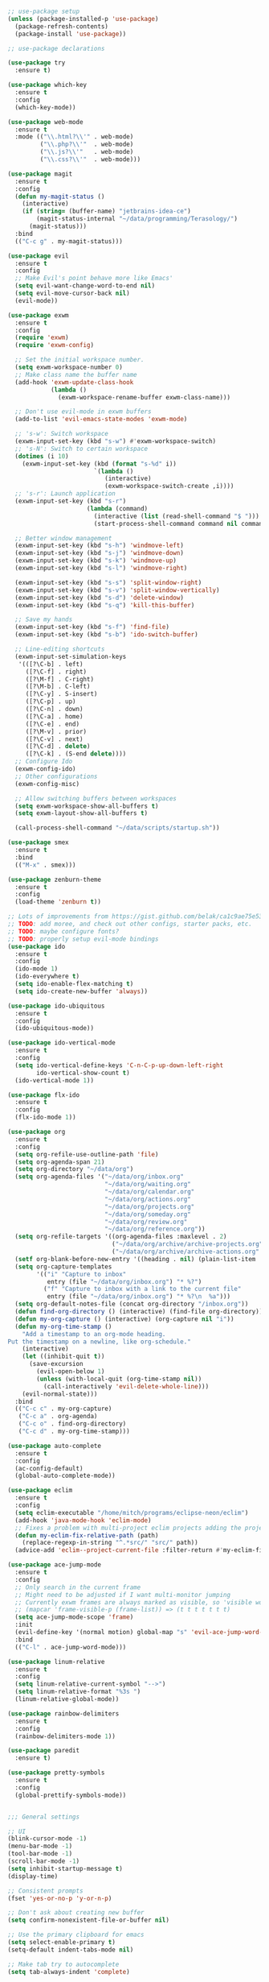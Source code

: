 #+BEGIN_SRC emacs-lisp

  ;; use-package setup
  (unless (package-installed-p 'use-package)
    (package-refresh-contents)
    (package-install 'use-package))

  ;; use-package declarations

  (use-package try
    :ensure t)

  (use-package which-key
    :ensure t
    :config
    (which-key-mode))

  (use-package web-mode
    :ensure t
    :mode (("\\.html?\\'" . web-mode)
           ("\\.php?\\'"  . web-mode)
           ("\\.js?\\'"   . web-mode)
           ("\\.css?\\'"  . web-mode)))

  (use-package magit
    :ensure t
    :config
    (defun my-magit-status ()
      (interactive)
      (if (string= (buffer-name) "jetbrains-idea-ce")
          (magit-status-internal "~/data/programming/Terasology/")
        (magit-status)))
    :bind
    (("C-c g" . my-magit-status)))

  (use-package evil
    :ensure t
    :config
    ;; Make Evil's point behave more like Emacs'
    (setq evil-want-change-word-to-end nil)
    (setq evil-move-cursor-back nil)
    (evil-mode))

  (use-package exwm
    :ensure t
    :config
    (require 'exwm)
    (require 'exwm-config)

    ;; Set the initial workspace number.
    (setq exwm-workspace-number 0)
    ;; Make class name the buffer name
    (add-hook 'exwm-update-class-hook
              (lambda ()
                (exwm-workspace-rename-buffer exwm-class-name)))

    ;; Don't use evil-mode in exwm buffers
    (add-to-list 'evil-emacs-state-modes 'exwm-mode)

    ;; 's-w': Switch workspace
    (exwm-input-set-key (kbd "s-w") #'exwm-workspace-switch)
    ;; 's-N': Switch to certain workspace
    (dotimes (i 10)
      (exwm-input-set-key (kbd (format "s-%d" i))
                          `(lambda ()
                             (interactive)
                             (exwm-workspace-switch-create ,i))))
    ;; 's-r': Launch application
    (exwm-input-set-key (kbd "s-r")
                        (lambda (command)
                          (interactive (list (read-shell-command "$ ")))
                          (start-process-shell-command command nil command)))

    ;; Better window management
    (exwm-input-set-key (kbd "s-h") 'windmove-left)
    (exwm-input-set-key (kbd "s-j") 'windmove-down)
    (exwm-input-set-key (kbd "s-k") 'windmove-up)
    (exwm-input-set-key (kbd "s-l") 'windmove-right)

    (exwm-input-set-key (kbd "s-s") 'split-window-right)
    (exwm-input-set-key (kbd "s-v") 'split-window-vertically)
    (exwm-input-set-key (kbd "s-d") 'delete-window)
    (exwm-input-set-key (kbd "s-q") 'kill-this-buffer)

    ;; Save my hands
    (exwm-input-set-key (kbd "s-f") 'find-file)
    (exwm-input-set-key (kbd "s-b") 'ido-switch-buffer)

    ;; Line-editing shortcuts
    (exwm-input-set-simulation-keys
     '(([?\C-b] . left)
       ([?\C-f] . right)
       ([?\M-f] . C-right)
       ([?\M-b] . C-left)
       ([?\C-y] . S-insert)
       ([?\C-p] . up)
       ([?\C-n] . down)
       ([?\C-a] . home)
       ([?\C-e] . end)
       ([?\M-v] . prior)
       ([?\C-v] . next)
       ([?\C-d] . delete)
       ([?\C-k] . (S-end delete))))
    ;; Configure Ido
    (exwm-config-ido)
    ;; Other configurations
    (exwm-config-misc)

    ;; Allow switching buffers between workspaces
    (setq exwm-workspace-show-all-buffers t)
    (setq exwm-layout-show-all-buffers t)

    (call-process-shell-command "~/data/scripts/startup.sh"))

  (use-package smex
    :ensure t
    :bind
    (("M-x" . smex)))

  (use-package zenburn-theme
    :ensure t
    :config
    (load-theme 'zenburn t))

  ;; Lots of improvements from https://gist.github.com/belak/ca1c9ae75e53324ee16e2e5289a9c4bc
  ;; TODO: add moree, and check out other configs, starter packs, etc.
  ;; TODO: maybe configure fonts?
  ;; TODO: properly setup evil-mode bindings
  (use-package ido
    :ensure t
    :config
    (ido-mode 1)
    (ido-everywhere t)
    (setq ido-enable-flex-matching t)
    (setq ido-create-new-buffer 'always))

  (use-package ido-ubiquitous
    :ensure t
    :config
    (ido-ubiquitous-mode))

  (use-package ido-vertical-mode
    :ensure t
    :config
    (setq ido-vertical-define-keys 'C-n-C-p-up-down-left-right
          ido-vertical-show-count t)
    (ido-vertical-mode 1))

  (use-package flx-ido
    :ensure t
    :config
    (flx-ido-mode 1))

  (use-package org
    :ensure t
    :config
    (setq org-refile-use-outline-path 'file)
    (setq org-agenda-span 21)
    (setq org-directory "~/data/org")
    (setq org-agenda-files '("~/data/org/inbox.org"
                             "~/data/org/waiting.org"
                             "~/data/org/calendar.org"
                             "~/data/org/actions.org"
                             "~/data/org/projects.org"
                             "~/data/org/someday.org"
                             "~/data/org/review.org"
                             "~/data/org/reference.org"))
    (setq org-refile-targets '((org-agenda-files :maxlevel . 2)
                               ("~/data/org/archive/archive-projects.org" :level . 1)
                               ("~/data/org/archive/archive-actions.org" :level . 1)))
    (setf org-blank-before-new-entry '((heading . nil) (plain-list-item . nil)))
    (setq org-capture-templates
          '(("i" "Capture to inbox"
             entry (file "~/data/org/inbox.org") "* %?")
            ("f" "Capture to inbox with a link to the current file"
             entry (file "~/data/org/inbox.org") "* %?\n  %a")))
    (setq org-default-notes-file (concat org-directory "/inbox.org"))
    (defun find-org-directory () (interactive) (find-file org-directory))
    (defun my-org-capture () (interactive) (org-capture nil "i"))
    (defun my-org-time-stamp ()
      "Add a timestamp to an org-mode heading.
  Put the timestamp on a newline, like org-schedule."
      (interactive)
      (let ((inhibit-quit t))
        (save-excursion
          (evil-open-below 1)
          (unless (with-local-quit (org-time-stamp nil))
            (call-interactively 'evil-delete-whole-line)))
      (evil-normal-state)))
    :bind
    (("C-c c" . my-org-capture)
     ("C-c a" . org-agenda)
     ("C-c o" . find-org-directory)
     ("C-c d" . my-org-time-stamp)))

  (use-package auto-complete
    :ensure t
    :config
    (ac-config-default)
    (global-auto-complete-mode))

  (use-package eclim
    :ensure t
    :config
    (setq eclim-executable "/home/mitch/programs/eclipse-neon/eclim")
    (add-hook 'java-mode-hook 'eclim-mode)
    ;; Fixes a problem with multi-project eclim projects adding the project name twice
    (defun my-eclim-fix-relative-path (path)
      (replace-regexp-in-string "^.*src/" "src/" path))
    (advice-add 'eclim--project-current-file :filter-return #'my-eclim-fix-relative-path))

  (use-package ace-jump-mode
    :ensure t
    :config
    ;; Only search in the current frame
    ;; Might need to be adjusted if I want multi-monitor jumping
    ;; Currently exwm frames are always marked as visible, so 'visible won't work
    ;; (mapcar 'frame-visible-p (frame-list)) => (t t t t t t t)
    (setq ace-jump-mode-scope 'frame)
    :init
    (evil-define-key '(normal motion) global-map "s" 'evil-ace-jump-word-mode)
    :bind
    (("C-l" . ace-jump-word-mode)))

  (use-package linum-relative
    :ensure t
    :config
    (setq linum-relative-current-symbol "-->")
    (setq linum-relative-format "%3s ")
    (linum-relative-global-mode))

  (use-package rainbow-delimiters
    :ensure t
    :config
    (rainbow-delimiters-mode 1))

  (use-package paredit
    :ensure t)

  (use-package pretty-symbols
    :ensure t
    :config
    (global-prettify-symbols-mode))


  ;;; General settings

  ;; UI
  (blink-cursor-mode -1)
  (menu-bar-mode -1)
  (tool-bar-mode -1)
  (scroll-bar-mode -1)
  (setq inhibit-startup-message t)
  (display-time)

  ;; Consistent prompts
  (fset 'yes-or-no-p 'y-or-n-p)

  ;; Don't ask about creating new buffer
  (setq confirm-nonexistent-file-or-buffer nil)

  ;; Use the primary clipboard for emacs
  (setq select-enable-primary t)
  (setq-default indent-tabs-mode nil)

  ;; Make tab try to autocomplete
  (setq tab-always-indent 'complete)

  ;; Scroll by one line at a time
  ;; But on big jumps, re-center ponit
  (setq scroll-conservatively 5)

  ;; Put all backup files into ~/tmp/backups
  (setq backup-directory-alist '(("." . "~/.emacs.d/backups")))
  (setq backup-by-copying t)

  ;; Show the matching paren
  (show-paren-mode 1)
  (setq show-paren-delay 0)

  ;; Help at point
  (setq help-at-pt-display-when-idle t)
  (setq help-at-pt-timer-delay 0)
  (help-at-pt-set-timer)

  ;; Set the font
  (set-face-attribute 'default nil :height 130 :weight 'bold)

  ;; Automatically revert files if their contents changes on disk
  (global-auto-revert-mode 1)
  ;; Todo: make Emacs ask whether to revert modified buffer when it is modified disk?

  ;; Show trailing whitespace
  ;; Todo: make it display when you are on that line
  ;; But it will only update upon leaving insert mode
  (setq-default show-trailing-whitespace t)


  ;;; Custom functions

  (defun eval-current-sexp (arg)
    "Evaluate the current sexp (or the last sexp, if immediately following a )"
    (interactive "P")
    (save-excursion
      (unless (looking-at ")")
        (backward-char))
      (paredit-forward-up)
      (eval-last-sexp arg)))
  (define-key global-map (kbd "C-c e") 'eval-current-sexp)

  (defun rename-file-and-buffer (new-name)
    "Renames both current buffer and file it's visiting to NEW-NAME.
  Taken from Steve Yegge's config (https://sites.google.com/site/steveyegge2/my-dot-emacs-file)."
    (interactive "sNew name: ")
    (let ((name (buffer-name))
          (filename (buffer-file-name)))
      (cond ((not filename)
             (message "Buffer '%s' is not visiting a file!" name))
            ((get-buffer new-name)
             (message "A buffer named '%s' already exists!" new-name))
            (t
             (rename-file filename new-name 1)
             (rename-buffer new-name)
             (set-visited-file-name new-name)
             (set-buffer-modified-p nil)))))

  (defun move-buffer-file (dir)
    "Moves both current buffer and file it's visiting to DIR.
  Taken from Steve Yegge's config (https://sites.google.com/site/steveyegge2/my-dot-emacs-file)."
    (interactive "DNew directory: ")
    (let* ((name (buffer-name))
           (filename (buffer-file-name))
           (dir
            (if (string-match dir "\\(?:/\\|\\\\)$")
                (substring dir 0 -1) dir))
           (newname (concat dir "/" name)))
      (if (not filename)
          (message "Buffer '%s' is not visiting a file!" name)
        (copy-file filename newname 1)
        (delete-file filename)
        (set-visited-file-name newname)
        (set-buffer-modified-p nil))))

#+END_SRC
